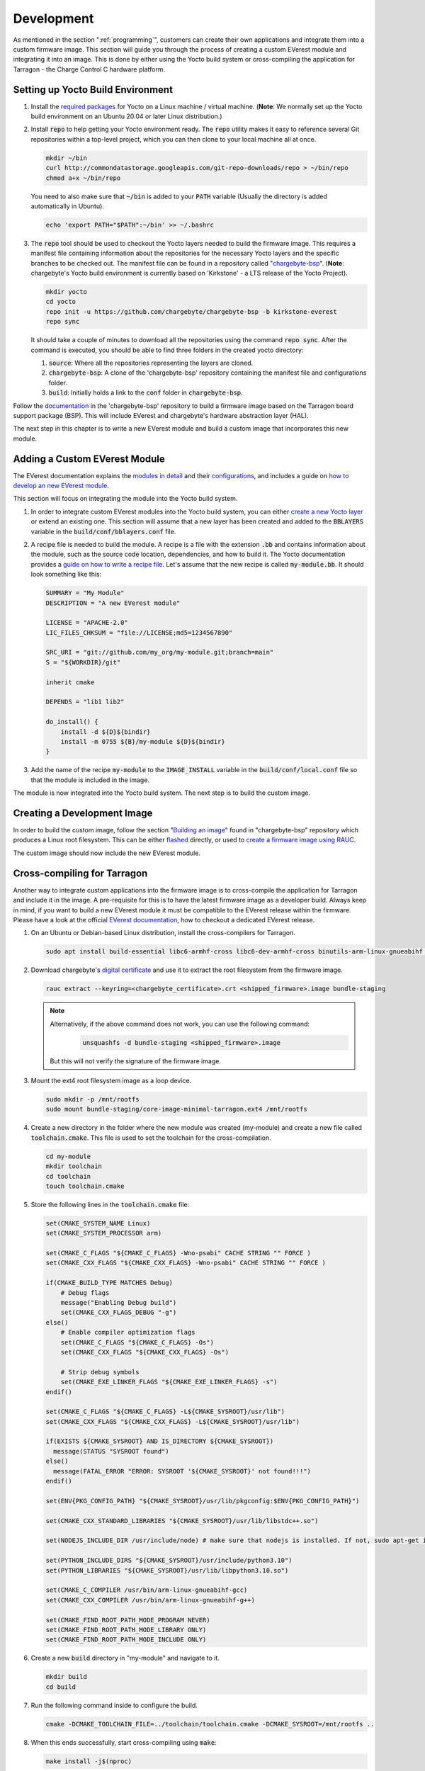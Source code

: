 .. _development.rst:

***********
Development
***********

As mentioned in the section ":ref:`programming`", customers can create their own applications and
integrate them into a custom firmware image. This section will guide you through the process of creating a custom
EVerest module and integrating it into an image. This is done by either using the Yocto build system or
cross-compiling the application for Tarragon - the Charge Control C hardware platform.


Setting up Yocto Build Environment
==================================

#. Install the `required packages <https://docs.yoctoproject.org/ref-manual/system-requirements.html#required-packages-for-the-build-host>`_
   for Yocto on a Linux machine / virtual machine. (**Note**: We normally set up the Yocto build environment
   on an Ubuntu 20.04 or later Linux distribution.)
#. Install :code:`repo` to help getting your Yocto environment ready. The :code:`repo` utility makes it
   easy to reference several Git repositories within a top-level project, which you can then clone to your
   local machine all at once.

   .. code-block:: console

      mkdir ~/bin
      curl http://commondatastorage.googleapis.com/git-repo-downloads/repo > ~/bin/repo
      chmod a+x ~/bin/repo

   You need to also make sure that :code:`~/bin` is added to your :code:`PATH` variable
   (Usually the directory is added automatically in Ubuntu).

   .. code-block:: console

      echo 'export PATH="$PATH":~/bin' >> ~/.bashrc

#. The :code:`repo` tool should be used to checkout the Yocto layers needed to build the firmware image.
   This requires a manifest file containing information about the repositories for the necessary Yocto
   layers and the specific branches to be checked out. The manifest file can be found in a repository
   called "`chargebyte-bsp <https://github.com/chargebyte/chargebyte-bsp/tree/kirkstone-everest>`_".
   (**Note**: chargebyte's Yocto build environment is currently based on 'Kirkstone' - a LTS release of the Yocto Project).

   .. code-block:: console

      mkdir yocto
      cd yocto
      repo init -u https://github.com/chargebyte/chargebyte-bsp -b kirkstone-everest
      repo sync

   It should take a couple of minutes to download all the repositories using the command :code:`repo sync`.
   After the command is executed, you should be able to find three folders in the created yocto directory:

   #. :code:`source`: Where all the repositories representing the layers are cloned.
   #. :code:`chargebyte-bsp`: A clone of the 'chargebyte-bsp' repository containing the manifest file and configurations folder.
   #. :code:`build`: Initially holds a link to the :code:`conf` folder in :code:`chargebyte-bsp`.

Follow the `documentation <https://github.com/chargebyte/chargebyte-bsp/tree/kirkstone-everest/README.md>`_ in the
'chargebyte-bsp' repository to build a firmware image based on the Tarragon board support package (BSP).
This will include EVerest and chargebyte's hardware abstraction layer (HAL).

The next step in this chapter is to write a new EVerest module and build a custom image that incorporates
this new module.

Adding a Custom EVerest Module
==============================

The EVerest documentation explains the `modules in detail <https://everest.github.io/nightly/general/04_detail_module_concept.html>`_
and their `configurations <https://everest.github.io/nightly/general/05_existing_modules.html>`_,
and includes a guide on `how to develop an new EVerest module <https://everest.github.io/nightly/tutorials/new_modules>`_.

This section will focus on integrating the module into the Yocto build system.

#. In order to integrate custom EVerest modules into the Yocto build system, you can either
   `create a new Yocto layer <https://docs.yoctoproject.org/dev-manual/layers.html#creating-your-own-layer>`_
   or extend an existing one. This section will assume that a new layer has been created and added
   to the :code:`BBLAYERS` variable in the :code:`build/conf/bblayers.conf` file.
#. A recipe file is needed to build the module. A recipe is a file with the extension :code:`.bb` and
   contains information about the module, such as the source code location, dependencies, and how to build it.
   The Yocto documentation provides a `guide on how to write a recipe file <https://docs.yoctoproject.org/dev-manual/new-recipe.html>`_.
   Let's assume that the new recipe is called :code:`my-module.bb`. It should look something like this:

   .. code-block:: console

      SUMMARY = "My Module"
      DESCRIPTION = "A new EVerest module"

      LICENSE = "APACHE-2.0"
      LIC_FILES_CHKSUM = "file://LICENSE;md5=1234567890"

      SRC_URI = "git://github.com/my_org/my-module.git;branch=main"
      S = "${WORKDIR}/git"

      inherit cmake

      DEPENDS = "lib1 lib2"

      do_install() {
          install -d ${D}${bindir}
          install -m 0755 ${B}/my-module ${D}${bindir}
      }

#. Add the name of the recipe :code:`my-module` to the :code:`IMAGE_INSTALL` variable in the
   :code:`build/conf/local.conf` file so that the module is included in the image.

The module is now integrated into the Yocto build system. The next step is to build the custom image.

Creating a Development Image
============================

In order to build the custom image, follow the section "`Building an image <https://github.com/chargebyte/chargebyte-bsp/tree/kirkstone-everest/README.md#user-content-build>`_"
found in "chargebyte-bsp" repository which produces a Linux root filesystem. This can be either
`flashed <https://github.com/chargebyte/chargebyte-bsp/tree/kirkstone-everest/README.md#user-content-flash>`_
directly, or used to `create a firmware image using RAUC <https://github.com/chargebyte/chargebyte-bsp/tree/kirkstone-everest/README.md#user-content-flash>`_.

The custom image should now include the new EVerest module.

.. _cross_compiling_for_tarragon:

Cross-compiling for Tarragon
============================

Another way to integrate custom applications into the firmware image is to cross-compile the application
for Tarragon and include it in the image. A pre-requisite for this is to have the latest firmware image
as a developer build. Always keep in mind, if you want to build a new EVerest module it must be
compatible to the EVerest release within the firmware. Please have a look at the official
`EVerest documentation <https://everest.github.io/nightly/dev_tools/edm.html#setting-up-and-updating-a-workspace>`_,
how to checkout a dedicated EVerest release.

#. On an Ubuntu or Debian-based Linux distribution, install the cross-compilers for Tarragon.

   .. code-block:: console

      sudo apt install build-essential libc6-armhf-cross libc6-dev-armhf-cross binutils-arm-linux-gnueabihf gcc-arm-linux-gnueabihf g++-arm-linux-gnueabihf

#. Download chargebyte's `digital certificate <https://chargebyte.com/controllers-and-modules/evse-controllers/charge-control-c#downloads>`_
   and use it to extract the root filesystem from the firmware image.

   .. code-block:: console

      rauc extract --keyring=<chargebyte_certificate>.crt <shipped_firmware>.image bundle-staging

   .. note::
      Alternatively, if the above command does not work, you can use the following command:
       .. code-block:: console
       
          unsquashfs -d bundle-staging <shipped_firmware>.image

      But this will not verify the signature of the firmware image.

#. Mount the ext4 root filesystem image as a loop device.

   .. code-block:: console

      sudo mkdir -p /mnt/rootfs
      sudo mount bundle-staging/core-image-minimal-tarragon.ext4 /mnt/rootfs

#. Create a new directory in the folder where the new module was created (my-module) and create a new
   file called :code:`toolchain.cmake`. This file is used to set the toolchain for the cross-compilation.

   .. code-block:: console

      cd my-module
      mkdir toolchain
      cd toolchain
      touch toolchain.cmake


#. Store the following lines in the :code:`toolchain.cmake` file:

   .. code-block:: cmake

      set(CMAKE_SYSTEM_NAME Linux)
      set(CMAKE_SYSTEM_PROCESSOR arm)

      set(CMAKE_C_FLAGS "${CMAKE_C_FLAGS} -Wno-psabi" CACHE STRING "" FORCE )
      set(CMAKE_CXX_FLAGS "${CMAKE_CXX_FLAGS} -Wno-psabi" CACHE STRING "" FORCE )

      if(CMAKE_BUILD_TYPE MATCHES Debug)
          # Debug flags
          message("Enabling Debug build")
          set(CMAKE_CXX_FLAGS_DEBUG "-g")
      else()
          # Enable compiler optimization flags
          set(CMAKE_C_FLAGS "${CMAKE_C_FLAGS} -Os")
          set(CMAKE_CXX_FLAGS "${CMAKE_CXX_FLAGS} -Os")

          # Strip debug symbols
          set(CMAKE_EXE_LINKER_FLAGS "${CMAKE_EXE_LINKER_FLAGS} -s")
      endif()

      set(CMAKE_C_FLAGS "${CMAKE_C_FLAGS} -L${CMAKE_SYSROOT}/usr/lib")
      set(CMAKE_CXX_FLAGS "${CMAKE_CXX_FLAGS} -L${CMAKE_SYSROOT}/usr/lib")

      if(EXISTS ${CMAKE_SYSROOT} AND IS_DIRECTORY ${CMAKE_SYSROOT})
        message(STATUS "SYSROOT found")
      else()
        message(FATAL_ERROR "ERROR: SYSROOT '${CMAKE_SYSROOT}' not found!!!")
      endif()

      set(ENV{PKG_CONFIG_PATH} "${CMAKE_SYSROOT}/usr/lib/pkgconfig:$ENV{PKG_CONFIG_PATH}")

      set(CMAKE_CXX_STANDARD_LIBRARIES "${CMAKE_SYSROOT}/usr/lib/libstdc++.so")

      set(NODEJS_INCLUDE_DIR /usr/include/node) # make sure that nodejs is installed. If not, sudo apt-get install nodejs-dev

      set(PYTHON_INCLUDE_DIRS "${CMAKE_SYSROOT}/usr/include/python3.10")
      set(PYTHON_LIBRARIES "${CMAKE_SYSROOT}/usr/lib/libpython3.10.so")

      set(CMAKE_C_COMPILER /usr/bin/arm-linux-gnueabihf-gcc)
      set(CMAKE_CXX_COMPILER /usr/bin/arm-linux-gnueabihf-g++)

      set(CMAKE_FIND_ROOT_PATH_MODE_PROGRAM NEVER)
      set(CMAKE_FIND_ROOT_PATH_MODE_LIBRARY ONLY)
      set(CMAKE_FIND_ROOT_PATH_MODE_INCLUDE ONLY)

#. Create a new :code:`build` directory in "my-module" and navigate to it.

   .. code-block:: console

      mkdir build
      cd build

#. Run the following command inside to configure the build.

   .. code-block:: console

      cmake -DCMAKE_TOOLCHAIN_FILE=../toolchain/toolchain.cmake -DCMAKE_SYSROOT=/mnt/rootfs ..

#. When this ends successfully, start cross-compiling using :code:`make`:

   .. code-block:: console

      make install -j$(nproc)

#. Test that the resulting binaries are compiled for Tarragon as a target:

   .. code-block:: console

      file dist/libexec/everest/modules/MyModule/MyModule

   The output should be something like:

   .. code-block:: console

      dist/libexec/everest/modules/MyModule/MyModule: ELF 32-bit LSB shared object, ARM, EABI5 version 1 (GNU/Linux), dynamically linked, interpreter /lib/ld-linux-armhf.so.3, BuildID[sha1]=9f287c2dbdcacd9ecde770df4820de9218deb439, for GNU/Linux 3.2.0, not stripped

#. The resulting binary and manifest file can be copied to the previously mounted root filesystem.

   .. code-block:: console

      cp dist/libexec/everest/modules/MyModule /mnt/rootfs/usr/libexec/everest/modules/

#. umount the loop device.

   .. code-block:: console

      sudo umount /mnt/rootfs

#. Make sure that the customized filesystem is in a clean state.

   .. code-block:: console

      fsck.ext4 -f bundle-staging/core-image-minimal-tarragon.ext4

#. Follow the steps under the section :ref:`firmware_customization` to install your PKI certificate, pack
   the modified root filesystem image again into the firmware update image, and test the new firmware image.
